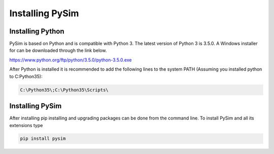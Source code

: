 Installing PySim
================

Installing Python
-----------------
PySim is based on Python and is compatible with Python 3. The latest
version of Python 3 is 3.5.0. A Windows installer for can be 
downloaded through the link below.

https://www.python.org/ftp/python/3.5.0/python-3.5.0.exe

After Python is installed it is recommended to add the following lines 
to the system PATH (Assuming you installed python to C:\Python35): 

.. code-block:: bash

    C:\Python35\;C:\Python35\Scripts\


Installing PySim
----------------
After installing pip installing and upgrading packages can be done from the
command line. To install PySim and all its extensions type

.. code-block:: bash

    pip install pysim